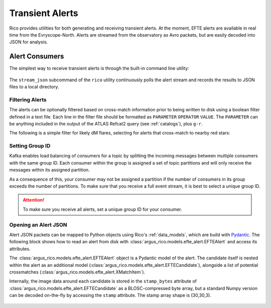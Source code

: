 .. _alerts: 

Transient Alerts
*********************************

Rico provides utilities for both generating and receiving transient
alerts. At the moment, EFTE alerts are available in real time from the
Evryscope-North. Alerts are streamed from the observatory as Avro packets, but
are easily decoded into JSON for analysis.

Alert Consumers
---------------

The simplest way to receive transient alerts is through the built-in command
line utility: 

    .. click:: argus_rico.cli:stream_json
        :prog: rico stream_json
        :nested: full
        :commands: stream_json

The ``stream_json`` subcommand of the ``rico`` utility continuously polls the
alert stream and records the results to JSON files to a local directory. 

Filtering Alerts
^^^^^^^^^^^^^^^
The alerts can be optionally filtered based on cross-match information prior to
being written to disk using a boolean filter defined in a text file. Each line
in the filter file should be formatted as ``PARAMETER`` ``OPERATOR`` ``VALUE``.
The ``PARAMETER`` can be anything included in the output of the ATLAS Refcat2
query (see :ref:`catalogs`), plus ``g-r``. 

The following is a simple filter for likely dM flares, selecting for alerts that
cross-match to nearby red stars\:

.. code-block:: text
    :caption: sample_filter.txt
    :linenos:

    g-r > 1.0
    parallax > 10


Setting Group ID
^^^^^^^^^^^^^^^^
Kafka enables load balancing of consumers for a topic by
splitting the incoming messages between multiple consumers with the same group
ID. Each consumer within the group is assigned a set of topic partitions and
will only receive the messages within its assigned partition. 

As a consequence of this, your consumer may not be assigned a partition if the
number of consumers in its group exceeds the number of partitions. To make sure
that you receive a full event stream, it is best to select a unique group ID. 

.. attention:: To make sure you receive all alerts, set a unique group ID for 
    your consumer.

Opening an Alert JSON
^^^^^^^^^^^^^^^^^^^^^^^

Alert JSON packets can be mapped to Python objects using Rico's
:ref:`data_models`, which are build with `Pydantic
<https://docs.pydantic.dev/latest/>`_. The following block shows how to read an
alert from disk with :class:`argus_rico.models.efte_alert.EFTEAlert` and access
its attributes.

.. code-block:: python
    :caption: Load a Rico EFTE Alert JSON
    :linenos:
    
    import argus_rico.models as arm

    alert = arm.EFTEAlert.from_json('438a94e5-2ffd-4b29-854d-7203e86dce8c.json')

The :class:`argus_rico.models.efte_alert.EFTEAlert` object is a Pydantic model
of the alert. The candidate itself is nested within the alert as an additional
model (:class:`argus_rico.models.efte_alert.EFTECandidate`), alongside a list of
potential crossmatches (:class:`argus_rico.models.efte_alert.XMatchItem`).

Internally, the image data around each candidate is stored in the
``stamp_bytes`` attribute of
:class:`argus_rico.models.efte_alert.EFTECandidate` as a BLOSC-compressed byte
array, but a standard Numpy version can be decoded on-the-fly by accessing the
``stamp`` attribute. The stamp array shape is (30,30,3). 

    .. automodule:: argus_rico.models.efte_alert
        :members: 
        :undoc-members:
        :show-inheritance:  




